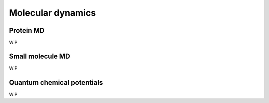 Molecular dynamics
==================

Protein MD
----------

WIP

Small molecule MD
-----------------

WIP

Quantum chemical potentials
---------------------------

WIP